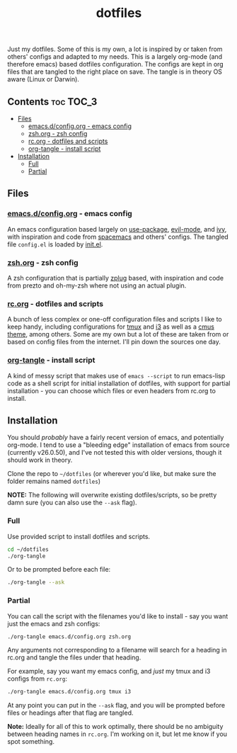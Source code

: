 #+TITLE: dotfiles

Just my dotfiles. Some of this is my own, a lot is inspired by or taken from
others' configs and adapted to my needs. This is a largely org-mode (and
therefore emacs) based dotfiles configuration. The configs are kept in org
files that are tangled to the right place on save. The tangle is in theory OS
aware (Linux or Darwin).

** Contents                                                      :toc:TOC_3:
  - [[#files][Files]]
    - [[#emacsdconfigorg---emacs-config][emacs.d/config.org - emacs config]]
    - [[#zshorg---zsh-config][zsh.org - zsh config]]
    - [[#rcorg---dotfiles-and-scripts][rc.org - dotfiles and scripts]]
    - [[#org-tangle---install-script][org-tangle - install script]]
  - [[#installation][Installation]]
    - [[#full][Full]]
    - [[#partial][Partial]]

** Files
*** [[./emacs.d/config.org][emacs.d/config.org]] - emacs config
An emacs configuration based largely on [[https://github.com/jwiegley/use-package][use-package]], [[https://github.com/emacs-evil/evil][evil-mode]], and [[https://github.com/abo-abo/swiper][ivy]], with
inspiration and code from [[https://github.com/syl20bnr/spacemacs][spacemacs]] and others' configs. The tangled file
~config.el~ is loaded by [[./emacs.d/init.el][init.el]].
*** [[./zsh.org][zsh.org]] - zsh config
A zsh configuration that is partially [[https://github.com/zplug/zplug][zplug]] based, with inspiration and code
from prezto and oh-my-zsh where not using an actual plugin.
*** [[./rc.org][rc.org]] - dotfiles and scripts
A bunch of less complex or one-off configuration files and scripts I like to
keep handy, including configurations for [[https://github.com/dieggsy/dotfiles/blob/master/rc.org#tmux][tmux]] and [[https://github.com/dieggsy/dotfiles/blob/master/rc.org#i3][i3]] as well as a [[https://github.com/dieggsy/dotfiles/blob/master/rc.org#darktooththeme-cmus][cmus theme]],
among others. Some are my own but a lot of these are taken from or based on
config files from the internet. I'll pin down the sources one day.
*** [[./org-tangle][org-tangle]] - install script
A kind of messy script that makes use of ~emacs --script~ to run emacs-lisp code
as a shell script for initial installation of dotfiles, with support for
partial installation - you can choose which files or even headers from rc.org
to install.
** Installation
You should /probably/ have a fairly recent version of emacs, and potentially
org-mode. I tend to use a "bleeding edge" installation of emacs from source
(currently v26.0.50), and I've not tested this with older versions, though it
should work in theory.

Clone the repo to =~/dotfiles= (or wherever you'd like, but make sure the folder
remains named ~dotfiles~)

*NOTE:* The following will overwrite existing dotfiles/scripts, so be pretty damn
sure (you can also use the ~--ask~ flag).

*** Full
Use provided script to install dotfiles and scripts.
#+begin_src sh
cd ~/dotfiles
./org-tangle
#+end_src

Or to be prompted before each file:
#+begin_src sh
./org-tangle --ask
#+end_src

*** Partial
You can call the script with the filenames you'd like to install - say you want
just the emacs and zsh configs:
#+begin_src sh
./org-tangle emacs.d/config.org zsh.org
#+end_src
Any arguments not corresponding to a filename will search for a heading in
rc.org and tangle the files under that heading.

For example, say you want my emacs config, and /just/ my tmux and i3 configs from
~rc.org~:
#+begin_src sh
./org-tangle emacs.d/config.org tmux i3
#+end_src
At any point you can put in the ~--ask~ flag, and you will be prompted before
files or headings after that flag are tangled.

*Note:* Ideally for all of this to work optimally, there should be no ambiguity
between heading names in ~rc.org~. I'm working on it, but let me know if you spot
something.
